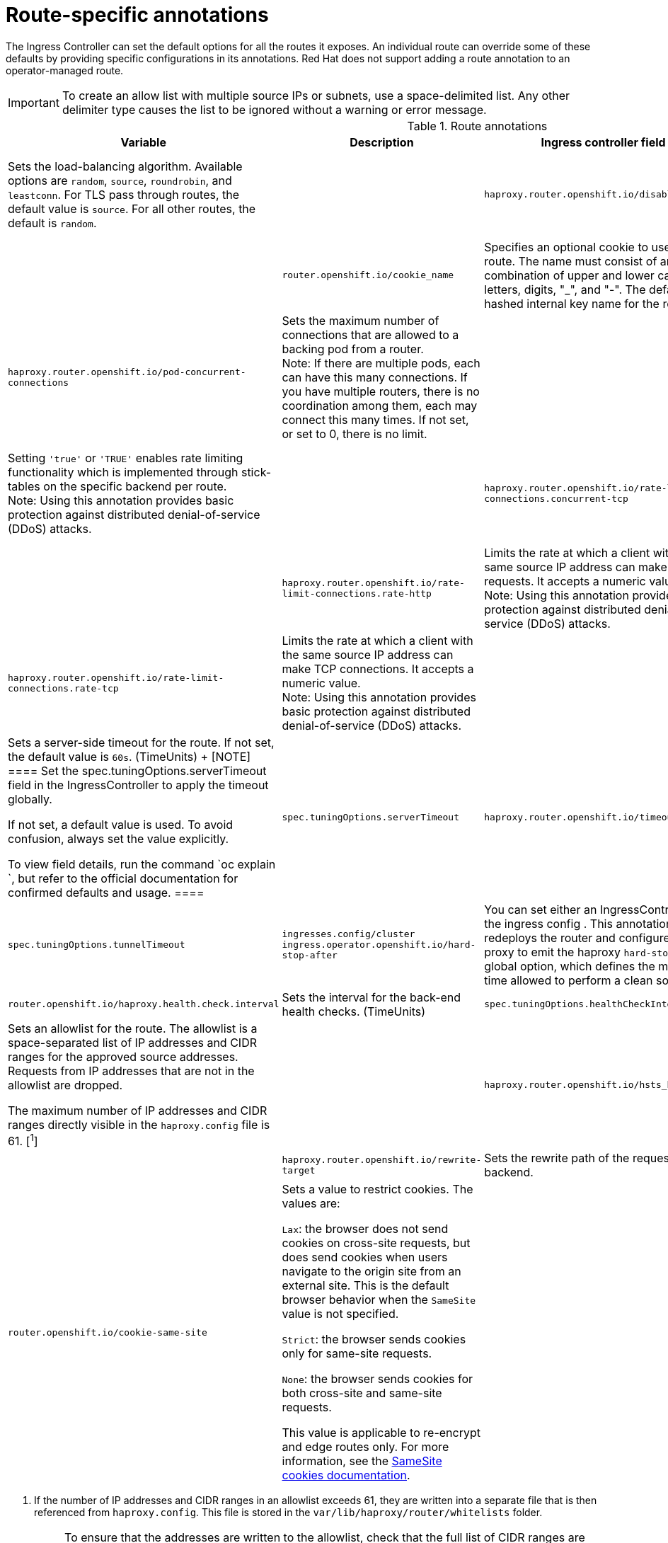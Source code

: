 // Module included in the following assemblies:
//
// * networking/routes/route-configuration.adoc

:_mod-docs-content-type: CONCEPT
[id="nw-route-specific-annotations_{context}"]
= Route-specific annotations

The Ingress Controller can set the default options for all the routes it exposes. An individual route can override some of these defaults by providing specific configurations in its annotations. Red Hat does not support adding a route annotation to an operator-managed route.

[IMPORTANT]
====
To create an allow list with multiple source IPs or subnets, use a space-delimited list. Any other delimiter type causes the list to be ignored without a warning or error message.
====

//For all the variables outlined in this section, you can set annotations on the
//*route definition* for the route to alter its configuration.

.Route annotations
[cols="4*", options="header"]
|===
|Variable 
|Description
|Ingress controller field

|`haproxy.router.openshift.io/balance`
|Sets the load-balancing algorithm. Available options are `random`, `source`, `roundrobin`, and `leastconn`.  For TLS pass through routes, the default value is `source`. For all other routes, the default is `random`. 
|

|`haproxy.router.openshift.io/disable_cookies`
|Disables the use of cookies to track related connections. If set to `'true'` or `'TRUE'`, the balance algorithm is used to choose which back-end serves connections for each incoming HTTP request. 
|

|`router.openshift.io/cookie_name`
|Specifies an optional cookie to use for
this route. The name must consist of any combination of upper and lower case letters, digits, "_",
and "-". The default is the hashed internal key name for the route. 
|

|`haproxy.router.openshift.io/pod-concurrent-connections`
|Sets the maximum number of connections that are allowed to a backing pod from a router. +
Note: If there are multiple pods, each can have this many connections.  If you have multiple routers, there is no coordination among them, each may connect this many times. If not set, or set to 0, there is no limit. 
|

|`haproxy.router.openshift.io/rate-limit-connections`
|Setting `'true'` or `'TRUE'` enables rate limiting functionality which is implemented through stick-tables on the specific backend per route. +
Note: Using this annotation provides basic protection against distributed denial-of-service (DDoS) attacks. 
|

|`haproxy.router.openshift.io/rate-limit-connections.concurrent-tcp`
|Limits the number of concurrent TCP connections made through the same source IP address. It accepts a numeric value. +
Note: Using this annotation provides basic protection against distributed denial-of-service (DDoS) attacks.
| 

|`haproxy.router.openshift.io/rate-limit-connections.rate-http`
|Limits the rate at which a client with the same source IP address can make HTTP requests. It accepts a numeric value.  +
Note: Using this annotation provides basic protection against distributed denial-of-service (DDoS) attacks.
|

|`haproxy.router.openshift.io/rate-limit-connections.rate-tcp`
|Limits the rate at which a client with the same source IP address can make TCP connections. It accepts a numeric value.  +
Note: Using this annotation provides basic protection against distributed denial-of-service (DDoS) attacks.
|

|`haproxy.router.openshift.io/timeout` 
|Sets a server-side timeout for the route. If not set, the default value is `60s`. (TimeUnits)
+
[NOTE]
====
Set the spec.tuningOptions.serverTimeout field in the IngressController to apply the timeout globally.

If not set, a default value is used. To avoid confusion, always set the value explicitly.

To view field details, run the command `oc explain `, but refer to the official documentation for confirmed defaults and usage.
====
|`spec.tuningOptions.serverTimeout` 

|`haproxy.router.openshift.io/timeout-tunnel` 
|This timeout applies to a tunnel connection, for example, WebSocket over cleartext, edge, reencrypt, or passthrough routes. With cleartext, edge, or reencrypt route types, this annotation is applied as a timeout tunnel with the existing timeout value. For the passthrough route types, the annotation takes precedence over any existing timeout value set. 
|`spec.tuningOptions.tunnelTimeout`

|`ingresses.config/cluster ingress.operator.openshift.io/hard-stop-after` 
|You can set either an IngressController or the ingress config . This annotation redeploys the router and configures the HA proxy to emit the haproxy `hard-stop-after` global option, which defines the maximum time allowed to perform a clean soft-stop.
|`ingress.operator.openshift.io/hard-stop-after`

|`router.openshift.io/haproxy.health.check.interval`
|Sets the interval for the back-end health checks. (TimeUnits) 
|`spec.tuningOptions.healthCheckInterval` 

|`haproxy.router.openshift.io/ip_whitelist`
|Sets an allowlist for the route. The allowlist is a space-separated list of IP addresses and CIDR ranges for the approved source addresses. Requests from IP addresses that are not in the allowlist are dropped. 

The maximum number of IP addresses and CIDR ranges directly visible in the `haproxy.config` file is 61. [^1^] 
|

|`haproxy.router.openshift.io/hsts_header` 
|Sets a Strict-Transport-Security header for the edge terminated or re-encrypt route. 
|

|`haproxy.router.openshift.io/rewrite-target` 
|Sets the rewrite path of the request on the backend. 
|

|`router.openshift.io/cookie-same-site` 
|Sets a value to restrict cookies. The values are:

`Lax`: the browser does not send cookies on cross-site requests, but does send cookies when users navigate to the origin site from an external site. This is the default browser behavior when the `SameSite` value is not specified.

`Strict`: the browser sends cookies only for same-site requests.

`None`: the browser sends cookies for both cross-site and same-site requests.

This value is applicable to re-encrypt and edge routes only. For more information, see the link:https://developer.mozilla.org/en-US/docs/Web/HTTP/Headers/Set-Cookie/SameSite[SameSite cookies documentation].
|

|`haproxy.router.openshift.io/set-forwarded-headers` 
|Sets the policy for handling the `Forwarded` and `X-Forwarded-For` HTTP headers per route. The values are:

`append`: appends the header, preserving any existing header. This is the default value.

`replace`: sets the header, removing any existing header.

`never`: never sets the header, but preserves any existing header.

`if-none`: sets the header if it is not already set.
|`spec.httpHeaders.forwardedHeaderPolicy` 

|===
[.small]

1. If the number of IP addresses and CIDR ranges in an allowlist exceeds 61, they are written into a separate file that is then referenced from `haproxy.config`. This file is stored in the `var/lib/haproxy/router/whitelists` folder.
+
[NOTE]
====
To ensure that the addresses are written to the allowlist, check that the full list of CIDR ranges are listed in the Ingress Controller configuration file. The etcd object size limit restricts how large a route annotation can be. Because of this, it creates a threshold for the maximum number of IP addresses and CIDR ranges that you can include in an allowlist.
====


.Router timeout variables

`TimeUnits` are represented by a number followed by the unit: `us` *(microseconds), `ms` (milliseconds, default), `s` (seconds), `m` (minutes), `h` *(hours), `d` (days).

The regular expression is: [1-9][0-9]*(`us`\|`ms`\|`s`\|`m`\|`h`\|`d`).

.A route setting custom timeout
[source,yaml]
----
apiVersion: route.openshift.io/v1
kind: Route
metadata:
  annotations:
    haproxy.router.openshift.io/timeout: 5500ms <1>
...
----
<1> Specifies the new timeout with HAProxy supported units (`us`, `ms`, `s`, `m`, `h`, `d`). If the unit is not provided, `ms` is the default.

[NOTE]
====
Setting a server-side timeout value for passthrough routes too low can cause
WebSocket connections to timeout frequently on that route.
====

.A route that allows only one specific IP address
[source,yaml]
----
metadata:
  annotations:
    haproxy.router.openshift.io/ip_allowlist: 192.168.1.10
----

.A route that allows several IP addresses
[source,yaml]
----
metadata:
  annotations:
    haproxy.router.openshift.io/ip_allowlist: 192.168.1.10 192.168.1.11 192.168.1.12
----

.A route that allows an IP address CIDR network
[source,yaml]
----
metadata:
  annotations:
    haproxy.router.openshift.io/ip_allowlist: 192.168.1.0/24
----

.A route that allows both IP an address and IP address CIDR networks
[source,yaml]
----
metadata:
  annotations:
    haproxy.router.openshift.io/ip_allowlist: 180.5.61.153 192.168.1.0/24 10.0.0.0/8
----

.A route specifying a rewrite target
[source,yaml]
----
apiVersion: route.openshift.io/v1
kind: Route
metadata:
  annotations:
    haproxy.router.openshift.io/rewrite-target: / <1>
...
----
<1> Sets `/` as rewrite path of the request on the backend.

Setting the `haproxy.router.openshift.io/rewrite-target` annotation on a route specifies that the Ingress Controller should rewrite paths in HTTP requests using this route before forwarding the requests to the backend application.
The part of the request path that matches the path specified in `spec.path` is replaced with the rewrite target specified in the annotation.

The following table provides examples of the path rewriting behavior for various combinations of `spec.path`, request path, and rewrite target.

.rewrite-target examples
[cols="4*", options="header"]
|===
|Route.spec.path|Request path|Rewrite target| Forwarded request path
|/foo|/foo|/|/
|/foo|/foo/|/|/
|/foo|/foo/bar|/|/bar
|/foo|/foo/bar/|/|/bar/
|/foo|/foo|/bar|/bar
|/foo|/foo/|/bar|/bar/
|/foo|/foo/bar|/baz|/baz/bar
|/foo|/foo/bar/|/baz|/baz/bar/
|/foo/|/foo|/|N/A (request path does not match route path)
|/foo/|/foo/|/|/
|/foo/|/foo/bar|/|/bar
|===

Certain special characters in `haproxy.router.openshift.io/rewrite-target` require special handling because they must be escaped properly. Refer to the following table to understand how these characters are handled.

.Special character handling
[cols="3*", options="header"]
|===
|For character|Use characters|Notes
|#|\#|Avoid # because it terminates the rewrite expression
|%|% or %%|Avoid odd sequences such as %%%
|‘| \’|Avoid ‘ because it is ignored
|===

All other valid URL characters can be used without escaping.
